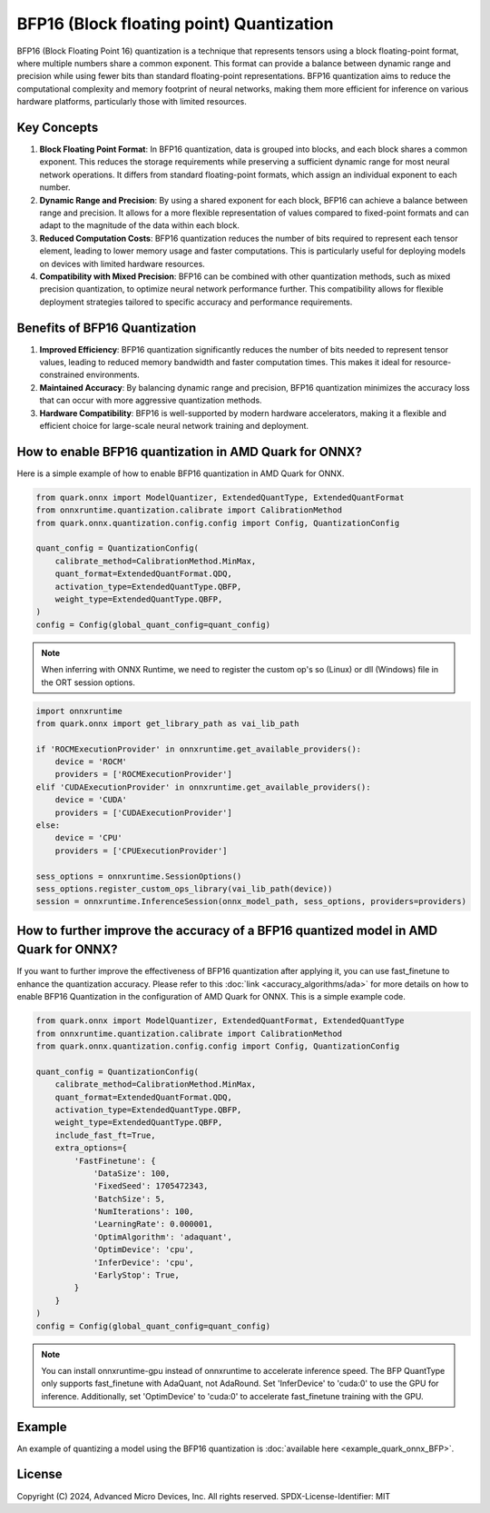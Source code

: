 BFP16 (Block floating point) Quantization
=========================================

BFP16 (Block Floating Point 16) quantization is a technique that represents tensors using a block floating-point format, where multiple numbers share a common exponent. This format can provide a balance between dynamic range and precision while using fewer bits than standard floating-point representations. BFP16 quantization aims to reduce the computational complexity and memory footprint of neural networks, making them more efficient for inference on various hardware platforms, particularly those with limited resources.

Key Concepts
------------

1. **Block Floating Point Format**: In BFP16 quantization, data is grouped into blocks, and each block shares a common exponent. This reduces the storage requirements while preserving a sufficient dynamic range for most neural network operations. It differs from standard floating-point formats, which assign an individual exponent to each number.

2. **Dynamic Range and Precision**: By using a shared exponent for each block, BFP16 can achieve a balance between range and precision. It allows for a more flexible representation of values compared to fixed-point formats and can adapt to the magnitude of the data within each block.

3. **Reduced Computation Costs**: BFP16 quantization reduces the number of bits required to represent each tensor element, leading to lower memory usage and faster computations. This is particularly useful for deploying models on devices with limited hardware resources.

4. **Compatibility with Mixed Precision**: BFP16 can be combined with other quantization methods, such as mixed precision quantization, to optimize neural network performance further. This compatibility allows for flexible deployment strategies tailored to specific accuracy and performance requirements.

Benefits of BFP16 Quantization
------------------------------

1. **Improved Efficiency**: BFP16 quantization significantly reduces the
   number of bits needed to represent tensor values, leading to reduced
   memory bandwidth and faster computation times. This makes it ideal
   for resource-constrained environments.

2. **Maintained Accuracy**: By balancing dynamic range and precision,
   BFP16 quantization minimizes the accuracy loss that can occur with
   more aggressive quantization methods.

3. **Hardware Compatibility**: BFP16 is well-supported by modern hardware
   accelerators, making it a flexible and efficient choice for
   large-scale neural network training and deployment.

How to enable BFP16 quantization in AMD Quark for ONNX?
-------------------------------------------------------

Here is a simple example of how to enable BFP16 quantization in AMD Quark
for ONNX.

.. code-block:: python

   from quark.onnx import ModelQuantizer, ExtendedQuantType, ExtendedQuantFormat
   from onnxruntime.quantization.calibrate import CalibrationMethod
   from quark.onnx.quantization.config.config import Config, QuantizationConfig

   quant_config = QuantizationConfig(
       calibrate_method=CalibrationMethod.MinMax,
       quant_format=ExtendedQuantFormat.QDQ,
       activation_type=ExtendedQuantType.QBFP,
       weight_type=ExtendedQuantType.QBFP,
   )
   config = Config(global_quant_config=quant_config)

.. note:: When inferring with ONNX Runtime, we need to register the custom op's so (Linux) or dll (Windows) file in the ORT session options.

.. code-block:: python

    import onnxruntime
    from quark.onnx import get_library_path as vai_lib_path

    if 'ROCMExecutionProvider' in onnxruntime.get_available_providers():
        device = 'ROCM'
        providers = ['ROCMExecutionProvider']
    elif 'CUDAExecutionProvider' in onnxruntime.get_available_providers():
        device = 'CUDA'
        providers = ['CUDAExecutionProvider']
    else:
        device = 'CPU'
        providers = ['CPUExecutionProvider']

    sess_options = onnxruntime.SessionOptions()
    sess_options.register_custom_ops_library(vai_lib_path(device))
    session = onnxruntime.InferenceSession(onnx_model_path, sess_options, providers=providers)

How to further improve the accuracy of a BFP16 quantized model in AMD Quark for ONNX?
-------------------------------------------------------------------------------------

If you want to further improve the effectiveness of BFP16 quantization after applying it, you can use fast_finetune to enhance the quantization accuracy. Please refer to this :doc:`link <accuracy_algorithms/ada>` for more details on how to enable BFP16 Quantization in the configuration of AMD Quark for ONNX. This is a simple example code.

.. code-block:: python

   from quark.onnx import ModelQuantizer, ExtendedQuantFormat, ExtendedQuantType
   from onnxruntime.quantization.calibrate import CalibrationMethod
   from quark.onnx.quantization.config.config import Config, QuantizationConfig

   quant_config = QuantizationConfig(
       calibrate_method=CalibrationMethod.MinMax,
       quant_format=ExtendedQuantFormat.QDQ,
       activation_type=ExtendedQuantType.QBFP,
       weight_type=ExtendedQuantType.QBFP,
       include_fast_ft=True,
       extra_options={
           'FastFinetune': {
               'DataSize': 100,
               'FixedSeed': 1705472343,
               'BatchSize': 5,
               'NumIterations': 100,
               'LearningRate': 0.000001,
               'OptimAlgorithm': 'adaquant',
               'OptimDevice': 'cpu',
               'InferDevice': 'cpu',
               'EarlyStop': True,
           }
       }
   )
   config = Config(global_quant_config=quant_config)

.. note:: You can install onnxruntime-gpu instead of onnxruntime to accelerate inference speed. The BFP QuantType only supports fast_finetune with AdaQuant, not AdaRound. Set 'InferDevice' to 'cuda:0' to use the GPU for inference. Additionally, set 'OptimDevice' to 'cuda:0' to accelerate fast_finetune training with the GPU.

Example
-------

An example of quantizing a model using the BFP16 quantization is :doc:`available here <example_quark_onnx_BFP>`.

.. raw:: html

   <!-- omit in toc -->

License
-------

Copyright (C) 2024, Advanced Micro Devices, Inc. All rights reserved.
SPDX-License-Identifier: MIT
